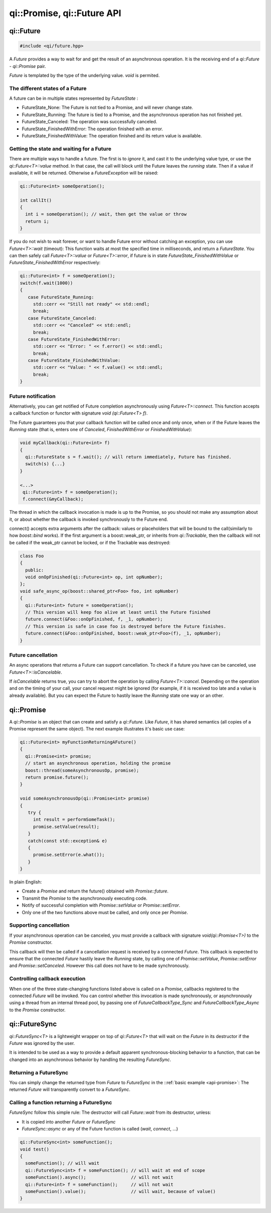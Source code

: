 .. _api-future:
.. cpp:namespace:: qi
.. cpp:auto_template:: True
.. default-role:: cpp:guess

qi::Promise, qi::Future API
***************************

qi::Future
==========

.. code-block:: c++

  #include <qi/future.hpp>

A `Future` provides a way to wait for and get the result of an asynchronous
operation. It is the receiving end of a `qi::Future` - `qi::Promise` pair.

*Future* is templated by the type of the underlying value. *void* is permited.


The different states of a Future
--------------------------------

A future can be in multiple states represented by `FutureState` :

- FutureState_None: The Future is not tied to a Promise, and will never change state.
- FutureState_Running: The future is tied to a Promise, and the asynchronous
  operation has not finished yet.
- FutureState_Canceled: The operation was successfully canceled.
- FutureState_FinishedWithError: The operation finished with an error.
- FutureState_FinishedWithValue: The operation finished and its return value is available.

Getting the state and waiting for a Future
------------------------------------------

There are multiple ways to handle a future. The first is to *ignore* it,
and cast it to the underlying value type, or use the `qi::Future<T>::value` method.
In that case, the call will block until the Future leaves the *running* state.
Then if a value if available, it will be returned. Otherwise a `FutureException`
will be raised:

.. code-block:: cpp

  qi::Future<int> someOperation();

  int callIt()
  {
    int i = someOperation(); // wait, then get the value or throw
    return i;
  }

If you do not wish to wait forever, or want to handle Future error without
catching an exception, you can use `Future<T>::wait` (timeout):
This function waits at most the specified time in milliseconds, and return
a `FutureState`. You can then safely call `Future<T>::value` or
`Future<T>::error`, if future is in state *FutureState_FinishedWithValue* or
*FutureState_FinishedWithError* respectively:

.. code-block:: cpp

  qi::Future<int> f = someOperation();
  switch(f.wait(1000))
  {
     case FutureState_Running:
       std::cerr << "Still not ready" << std::endl;
       break;
     case FutureState_Canceled:
       std::cerr << "Canceled" << std::endl;
       break;
     case FutureState_FinishedWithError:
       std::cerr << "Error: " << f.error() << std::endl;
       break;
     case FutureState_FinishedWithValue:
       std::cerr << "Value: " << f.value() << std::endl;
       break;
  }

Future notification
--------------------

Alternatively, you can get notified of Future completion asynchronously using
`Future<T>::connect`. This function accepts a callback function or
functor with signature *void (qi::Future<T> f)*.

The Future guarantees you that your callback function will be called once and
only once, when or if the Future leaves the *Running* state (that is, enters
one of *Canceled*, *FinishedWithError* or *FinishedWithValue*):

.. code-block:: cpp

  void myCallback(qi::Future<int> f)
  {
    qi::FutureState s = f.wait(); // will return immediately, Future has finished.
    switch(s) {...}
  }

  <...>
   qi::Future<int> f = someOperation();
   f.connect(&myCallback);


The thread in which the callback invocation is made is up to the Promise,
so you should not make any assumption about it, or about whether the callback
is invoked synchronously to the Future end.

.. _future-connect:

connect() accepts extra arguments after the callback: values or placeholders
that will be bound to the call(similarly to how *boost::bind* works). If
the first argument is a boost::weak_ptr, or inherits from `qi::Trackable`,
then the callback will not be called if the weak_ptr cannot be locked, or
if the Trackable was destroyed:

.. code-block:: cpp

  class Foo
  {
    public:
    void onOpFinished(qi::Future<int> op, int opNumber);
  };
  void safe_async_op(boost::shared_ptr<Foo> foo, int opNumber)
  {
    qi::Future<int> future = someOperation();
    // This version will keep foo alive at least until the Future finished
    future.connect(&Foo::onOpFinished, f, _1, opNumber);
    // This version is safe in case foo is destroyed before the Future finishes.
    future.connect(&Foo::onOpFinished, boost::weak_ptr<Foo>(f), _1, opNumber);
  }

Future cancellation
-------------------

An async operations that returns a Future can support cancellation.
To check if a future you have can be canceled, use
`Future<T>::isCancelable`.

If *isCancelable* returns true, you can try to abort the operation by calling
`Future<T>::cancel`. Depending on the operation and on
the timing of your call, your cancel request might be ignored (for example,
if it is received too late and a value is already available). But you can
expect the Future to hastily leave the *Running* state one way or an other.


qi::Promise
===========
.. _api-promise:

A `qi::Promise` is an object that can create and satisfy a `qi::Future`.
Like *Future*, it has shared semantics (all copies of a Promise represent the
same object). The next example illustrates it's basic use case:

.. code-block:: cpp

  qi::Future<int> myFunctionReturningAFuture()
  {
    qi::Promise<int> promise;
    // start an asynchronous operation, holding the promise
    boost::thread(someAsynchronousOp, promise);
    return promise.future();
  }

  void someAsynchronousOp(qi::Promise<int> promise)
  {
     try {
       int result = performSomeTask();
       promise.setValue(result);
     }
     catch(const std::exception& e)
     {
       promise.setError(e.what());
     }
  }


In plain English:

- Create a *Promise* and return the future() obtained with `Promise::future`.
- Transmit the *Promise* to the asynchronously executing code.
- Notify of successful completion with `Promise::setValue` or `Promise::setError`.
- Only one of the two functions above must be called, and only once per *Promise*.

Supporting cancellation
-----------------------

If your asynchronous operation can be canceled, you must provide a callback
with signature *void(qi::Promise<T>)* to the *Promise* constructor.

This callback will then be called if a cancellation request is received by a
connected *Future*. This callback is expected to ensure that the connected *Future*
hastily leave the *Running* state, by calling one of `Promise::setValue`,
`Promise::setError` and `Promise::setCanceled`.
However this call does not have to be made synchronously.


Controlling callback execution
------------------------------

When one of the three state-changing functions listed above is called on
a *Promise*, callbacks registered to the connected *Future* will be
invoked. You can control whether this invocation is made synchronously,
or asynchronously using a thread from an internal thread pool, by passing
one of *FutureCallbackType_Sync* and *FutureCallbackType_Async* to the
*Promise* constructor.


qi::FutureSync
==============
.. _api-futuresync:

`qi::FutureSync<T>` is a lightweight wrapper on top of
`qi::Future<T>` that will wait on the *Future* in its destructor
if the *Future* was ignored by the user.

It is intended to be used as a way to provide a default apparent
synchronous-blocking behavior to a function, that can be changed into
an asynchronous behavior by handling the resulting *FutureSync*.

Returning a FutureSync
----------------------

You can simply change the returned type from *Future* to *FutureSync* in the
::ref:`basic example <api-promise>`: The returned *Future* will transparently
convert to a *FutureSync*.

Calling a function returning a FutureSync
-----------------------------------------

*FutureSync* follow this simple rule: The destructor will call
`Future::wait` from its destructor, unless:

- It is copied into another *Future* or *FutureSync*
- `FutureSync::async` or any of the Future function is called (*wait*, *connect*, ...)

.. code-block:: cpp

  qi::FutureSync<int> someFunction();
  void test()
  {
    someFunction(); // will wait
    qi::FutureSync<int> f = someFunction(); // will wait at end of scope
    someFunction().async();                 // will not wait
    qi::Future<int> f = someFunction();     // will not wait
    someFunction().value();                 // will wait, because of value()
  }


.. cpp:autoenum:: FutureState

.. cpp:autoclass:: qi::Future



.. cpp:autoclass:: qi::Promise


.. cpp:autoclass:: qi::FutureSync
